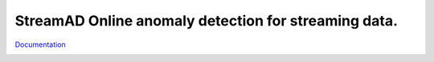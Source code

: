 
**StreamAD** Online anomaly detection for streaming data.
===========================================================

`Documentation <https://streamad.readthedocs.io/en/latest/>`_


.. image:: https://readthedocs.org/projects/streamad/badge/?version=latest
    :target: https://streamad.readthedocs.io/en/latest/?badge=latest
    :alt: Documentation Status

.. image:: https://img.shields.io/pypi/v/streamad
    :target: https://pypi.org/project/streamad/
    :alt: PyPI

.. image:: https://travis-ci.org/Fengrui-Liu/StreamAD.svg?branch=main
    :target: https://travis-ci.org/Fengrui-Liu/StreamAD


.. image:: https://img.shields.io/github/license/Fengrui-Liu/StreamAD
    :target: https://github.com/Fengrui-Liu/StreamAD/blob/main/LICENSE
    :alt: GitHub
